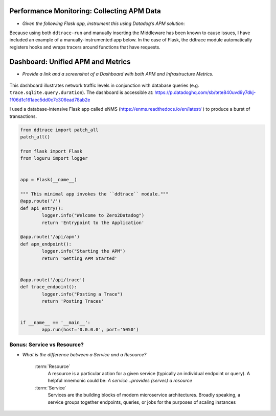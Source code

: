 
Performance Monitoring: Collecting APM Data
===========================================

* *Given the following Flask app, instrument this using Datadog’s APM solution*:

Because using both ``ddtrace-run`` and manually inserting the Middleware has been known to cause issues,
I have included an example of a manually-instrumented app below.
In the case of Flask, the ddtrace module automatically registers hooks and wraps tracers around functions that have requests.

Dashboard: Unified APM and Metrics
===================================

* *Provide a link and a screenshot of a Dashboard with both APM and Infrastructure Metrics.*

.. figure:: _images/11_apm_dash.png


This dashboard illustrates network traffic levels in conjunction with database queries (e.g. ``trace.sqlite.query.duration``).
The dashboard is accessible at:
https://p.datadoghq.com/sb/tete840uvd9y7dkj-1f06d1c161aec5dd0c7c306ead78ab2e

I used a database-intensive Flask app called eNMS (https://enms.readthedocs.io/en/latest/ ) to produce a burst of transactions.

.. code-block:: python

	from ddtrace import patch_all
	patch_all()

	from flask import Flask
	from loguru import logger


	app = Flask(__name__)

	""" This minimal app invokes the ``ddtrace`` module."""
	@app.route('/')
	def api_entry():
		logger.info("Welcome to Zero2Datadog")
		return 'Entrypoint to the Application'

	@app.route('/api/apm')
	def apm_endpoint():
		logger.info("Starting the APM")
		return 'Getting APM Started'


	@app.route('/api/trace')
	def trace_endpoint():
		logger.info("Posting a Trace")
		return 'Posting Traces'


	if __name__ == '__main__':
		app.run(host='0.0.0.0', port='5050')


Bonus: Service vs Resource?
----------------------------

* *What is the difference between a Service and a Resource?*

	:term:`Resource`
		A resource is a particular action for a given service (typically an individual endpoint or query). A helpful
		mnemonic could be: *A service...provides (serves) a resource*

	:term:`Service`
		Services are the building blocks of modern microservice architectures.
		Broadly speaking, a service groups together endpoints, queries, or jobs for the purposes of scaling instances


